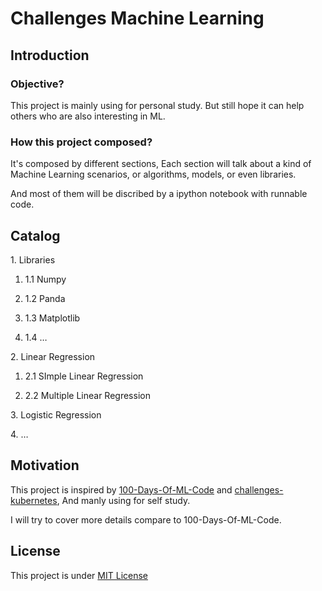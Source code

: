 #+AUTHOR:	Benn Ma
#+EMAIL:	benn.msg@gmail.com
#+DATE:		2018-09-01
#+STARTUP:	content

* Challenges Machine Learning
** Introduction

*** Objective?

This project is mainly using for personal study. But still hope it can help others who are also interesting in ML.

*** How this project composed?

It's composed by different sections, Each section will talk about a kind of Machine Learning scenarios, or algorithms, models, or even libraries.

And most of them will be discribed by a ipython notebook with runnable code.

** Catalog
**** 1. Libraries
***** 1.1 Numpy
***** 1.2 Panda
***** 1.3 Matplotlib
***** 1.4 ...
**** 2. Linear Regression
***** 2.1 SImple Linear Regression
***** 2.2 Multiple Linear Regression
**** 3. Logistic Regression
**** 4. ...

** Motivation

This project is inspired by [[https://github.com/Avik-Jain/100-Days-Of-ML-Code][100-Days-Of-ML-Code]] and [[https://github.com/dennyzhang/challenges-kubernetes][challenges-kubernetes]], And manly using for self study.

I will try to cover more details compare to 100-Days-Of-ML-Code.

** License
This project is under [[https://github.com/baineng/challenges-machine-learning/blob/master/LICENSE][MIT License]]
